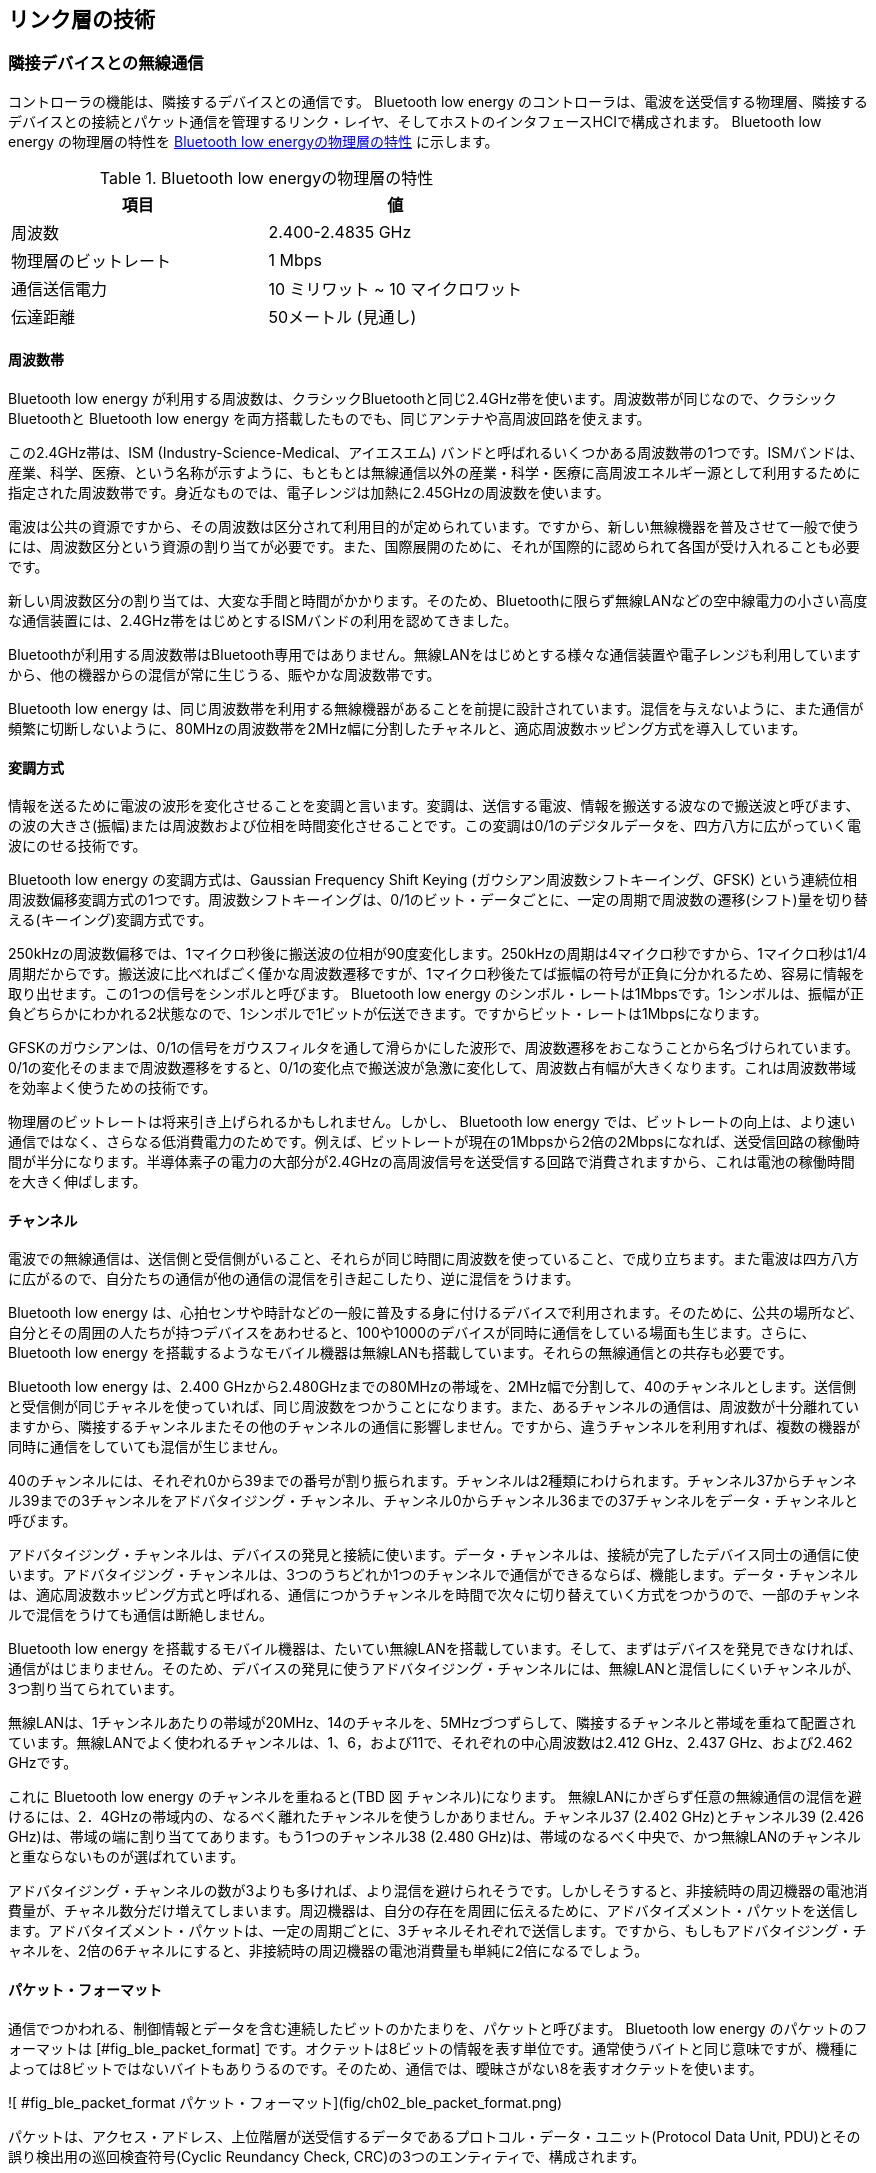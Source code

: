 == リンク層の技術
=== 隣接デバイスとの無線通信

コントローラの機能は、隣接するデバイスとの通信です。 Bluetooth low energy のコントローラは、電波を送受信する物理層、隣接するデバイスとの接続とパケット通信を管理するリンク・レイヤ、そしてホストのインタフェースHCIで構成されます。 Bluetooth low energy の物理層の特性を <<table-ble-phy-specification>> に示します。

[[table-ble-phy-specification]]
.Bluetooth low energyの物理層の特性
[options="header"]
|===
|項目              | 値
|周波数             |   2.400-2.4835 GHz
|物理層のビットレート | 1 Mbps
|通信送信電力        | 10 ミリワット ~ 10 マイクロワット
|伝達距離           |  50メートル (見通し)
|===

==== 周波数帯

Bluetooth low energy が利用する周波数は、クラシックBluetoothと同じ2.4GHz帯を使います。周波数帯が同じなので、クラシックBluetoothと Bluetooth low energy を両方搭載したものでも、同じアンテナや高周波回路を使えます。

この2.4GHz帯は、ISM (Industry-Science-Medical、アイエスエム) バンドと呼ばれるいくつかある周波数帯の1つです。ISMバンドは、産業、科学、医療、という名称が示すように、もともとは無線通信以外の産業・科学・医療に高周波エネルギー源として利用するために指定された周波数帯です。身近なものでは、電子レンジは加熱に2.45GHzの周波数を使います。

電波は公共の資源ですから、その周波数は区分されて利用目的が定められています。ですから、新しい無線機器を普及させて一般で使うには、周波数区分という資源の割り当てが必要です。また、国際展開のために、それが国際的に認められて各国が受け入れることも必要です。

新しい周波数区分の割り当ては、大変な手間と時間がかかります。そのため、Bluetoothに限らず無線LANなどの空中線電力の小さい高度な通信装置には、2.4GHz帯をはじめとするISMバンドの利用を認めてきました。

Bluetoothが利用する周波数帯はBluetooth専用ではありません。無線LANをはじめとする様々な通信装置や電子レンジも利用していますから、他の機器からの混信が常に生じうる、賑やかな周波数帯です。

Bluetooth low energy は、同じ周波数帯を利用する無線機器があることを前提に設計されています。混信を与えないように、また通信が頻繁に切断しないように、80MHzの周波数帯を2MHz幅に分割したチャネルと、適応周波数ホッピング方式を導入しています。

==== 変調方式

情報を送るために電波の波形を変化させることを変調と言います。変調は、送信する電波、情報を搬送する波なので搬送波と呼びます、の波の大きさ(振幅)または周波数および位相を時間変化させることです。この変調は0/1のデジタルデータを、四方八方に広がっていく電波にのせる技術です。

Bluetooth low energy の変調方式は、Gaussian Frequency Shift Keying (ガウシアン周波数シフトキーイング、GFSK) という連続位相周波数偏移変調方式の1つです。周波数シフトキーイングは、0/1のビット・データごとに、一定の周期で周波数の遷移(シフト)量を切り替える(キーイング)変調方式です。

250kHzの周波数偏移では、1マイクロ秒後に搬送波の位相が90度変化します。250kHzの周期は4マイクロ秒ですから、1マイクロ秒は1/4周期だからです。搬送波に比べればごく僅かな周波数遷移ですが、1マイクロ秒後たてば振幅の符号が正負に分かれるため、容易に情報を取り出せます。この1つの信号をシンボルと呼びます。 Bluetooth low energy のシンボル・レートは1Mbpsです。1シンボルは、振幅が正負どちらかにわかれる2状態なので、1シンボルで1ビットが伝送できます。ですからビット・レートは1Mbpsになります。

GFSKのガウシアンは、0/1の信号をガウスフィルタを通して滑らかにした波形で、周波数遷移をおこなうことから名づけられています。0/1の変化そのままで周波数遷移をすると、0/1の変化点で搬送波が急激に変化して、周波数占有幅が大きくなります。これは周波数帯域を効率よく使うための技術です。

物理層のビットレートは将来引き上げられるかもしれません。しかし、 Bluetooth low energy では、ビットレートの向上は、より速い通信ではなく、さらなる低消費電力のためです。例えば、ビットレートが現在の1Mbpsから2倍の2Mbpsになれば、送受信回路の稼働時間が半分になります。半導体素子の電力の大部分が2.4GHzの高周波信号を送受信する回路で消費されますから、これは電池の稼働時間を大きく伸ばします。

==== チャンネル

電波での無線通信は、送信側と受信側がいること、それらが同じ時間に周波数を使っていること、で成り立ちます。また電波は四方八方に広がるので、自分たちの通信が他の通信の混信を引き起こしたり、逆に混信をうけます。

Bluetooth low energy は、心拍センサや時計などの一般に普及する身に付けるデバイスで利用されます。そのために、公共の場所など、自分とその周囲の人たちが持つデバイスをあわせると、100や1000のデバイスが同時に通信をしている場面も生じます。さらに、 Bluetooth low energy を搭載するようなモバイル機器は無線LANも搭載しています。それらの無線通信との共存も必要です。

Bluetooth low energy は、2.400 GHzから2.480GHzまでの80MHzの帯域を、2MHz幅で分割して、40のチャンネルとします。送信側と受信側が同じチャネルを使っていれば、同じ周波数をつかうことになります。また、あるチャンネルの通信は、周波数が十分離れていますから、隣接するチャンネルまたその他のチャンネルの通信に影響しません。ですから、違うチャンネルを利用すれば、複数の機器が同時に通信をしていても混信が生じません。

40のチャンネルには、それぞれ0から39までの番号が割り振られます。チャンネルは2種類にわけられます。チャンネル37からチャンネル39までの3チャンネルをアドバタイジング・チャンネル、チャンネル0からチャンネル36までの37チャンネルをデータ・チャンネルと呼びます。

アドバタイジング・チャンネルは、デバイスの発見と接続に使います。データ・チャンネルは、接続が完了したデバイス同士の通信に使います。アドバタイジング・チャンネルは、3つのうちどれか1つのチャンネルで通信ができるならば、機能します。データ・チャンネルは、適応周波数ホッピング方式と呼ばれる、通信につかうチャンネルを時間で次々に切り替えていく方式をつかうので、一部のチャンネルで混信をうけても通信は断絶しません。

Bluetooth low energy を搭載するモバイル機器は、たいてい無線LANを搭載しています。そして、まずはデバイスを発見できなければ、通信がはじまりません。そのため、デバイスの発見に使うアドバタイジング・チャンネルには、無線LANと混信しにくいチャンネルが、3つ割り当てられています。

無線LANは、1チャンネルあたりの帯域が20MHz、14のチャネルを、5MHzづつずらして、隣接するチャンネルと帯域を重ねて配置されています。無線LANでよく使われるチャンネルは、1、6，および11で、それぞれの中心周波数は2.412 GHz、2.437 GHz、および2.462 GHzです。

これに Bluetooth low energy のチャンネルを重ねると(TBD 図 チャンネル)になります。
無線LANにかぎらず任意の無線通信の混信を避けるには、2．4GHzの帯域内の、なるべく離れたチャンネルを使うしかありません。チャンネル37 (2.402 GHz)とチャンネル39 (2.426 GHz)は、帯域の端に割り当ててあります。もう1つのチャンネル38 (2.480 GHz)は、帯域のなるべく中央で、かつ無線LANのチャンネルと重ならないものが選ばれています。

アドバタイジング・チャンネルの数が3よりも多ければ、より混信を避けられそうです。しかしそうすると、非接続時の周辺機器の電池消費量が、チャネル数分だけ増えてしまいます。周辺機器は、自分の存在を周囲に伝えるために、アドバタイズメント・パケットを送信します。アドバタイズメント・パケットは、一定の周期ごとに、3チャネルそれぞれで送信します。ですから、もしもアドバタイジング・チャネルを、2倍の6チャネルにすると、非接続時の周辺機器の電池消費量も単純に2倍になるでしょう。

==== パケット・フォーマット

通信でつかわれる、制御情報とデータを含む連続したビットのかたまりを、パケットと呼びます。 Bluetooth low energy のパケットのフォーマットは [#fig_ble_packet_format] です。オクテットは8ビットの情報を表す単位です。通常使うバイトと同じ意味ですが、機種によっては8ビットではないバイトもありうるのです。そのため、通信では、曖昧さがない8を表すオクテットを使います。

![ #fig_ble_packet_format パケット・フォーマット](fig/ch02_ble_packet_format.png)

パケットは、アクセス・アドレス、上位階層が送受信するデータであるプロトコル・データ・ユニット(Protocol Data Unit, PDU)とその誤り検出用の巡回検査符号(Cyclic Reundancy Check, CRC)の3つのエンティティで、構成されます。

パケットの長さは、80から376ビット(10 ~ 47オクテット)、ビット・レートが1Mbpsなので、80から376マイクロ秒の範囲になります。マイクロ(ギリシャ文字 μ と表記します)は10<sup>-6</sup>を示す接尾語です。1 / 1Mbpsで1マイクロ秒です。 Bluetooth low energy は、センサ値など少量のデータを決まったタイミングで通信するものなので、この最大376マイクロ秒の短いパケットのみで、通信がおこなわれます。

パケットは、エンティティごとに最下位ビットから最上位ビットの順に送出されます。バイトオーダは、リンクレイヤではなく、上位プロトコルによります。アドバタイジング・パケットは、最上位バイトから最下位バイトの順(ビッグエンディアン)に送出されます。デバイスとデータをやり取りするのに使うGATTプロファイルは、最下位バイトから最上位バイトの順(リトルエンディアン)に送出します。PDUを直接読み書きするときは、このネットワーク・バイトオーダーに注意します。

パケットの先頭のプリアンブルは、信号の強さと0/1のビットを読み取るタイミングの検出に使われます。

プリアンブルは、0/1が交互に続く8ビットの値 10101010b または 01010101b (接尾語 b は2進数表記を示す)です。2つの値のうち、末尾のビットが続くアクセス・アドレスの先頭ビットと異なるもの、境界に同じビット00bまたは11bが連続しないもの、が送出されます。

Bluetooth low energy は、受信回路のダイナミック・レンジ(受信可能な最大の信号と最小信号の比)が80dBあります。つまり受信電力で8桁、電圧で4桁の範囲の信号を受信します。このダイナミック・レンジは、受信信号が信号の強さに応じて増幅率を自動で調整することで、実現されます。もしもプリアンブルがなければ、増幅率を調整している間に、データを含む信号が来てしまい、取りこぼしてしまいます。

プリアンブルは、信号の読み出しタイミングの同期に必要です。変調信号の0/1の変化し終わったタイミングがわかれば、シンボル・レートが1Mbpsとわかっているので、あとは1マイクロ秒ごとに値を読み出すだけです。プリアンブルの0/1を繰り返す波形で、読み出しタイミングを同期します。

アクセス・アドレスは、2つのデバイス間で接続ごとに割り振られるランダムな値です。アクセス・アドレスは、そのパケットがどの接続のものかを区別する識別子で、物理インタフェースとは無関係のランダムな値です。イーサネットにあるような、物理インタフェースに割り振られた唯一の固定のアドレスではありません。

アクセス・アドレスは32ビットありますが、実際に利用できるアドレスは31ビット分です。ですからピコネットの最大同時接続数は、アドレス数の制約からは、2<sup>31</sup>になります。31ビットに制約されるのは、周波数変調信号の復調回路に、受信信号から自分の周波数のずれを自動調整する機能があるからです。000...0bや111...1bのように同じ値が連続すると、同じ周波数がずっと受信されます。すると、この自動調整機能の働きで、復調の基準とする周波数がずれていき、ただしい復調ができなくなります。これを避けるために、アクセス・アドレスは、32ビットの任意の6ビットをとりだしたとき、うち2ビットで0/1が変化している値を使います。

プロトコル・データ・ユニット(Protocol Data Unit, PDU)が、パケットが運ぶデータです。2オクテットから39オクテットの長さがあります。もしもPDUに連続する0/1があると、アクセス・アドレスとおなじ不都合が生じます。それを避けるために、PDUにはホワイトニングという、0/1を適当に変化させる変換処理がおこなわれます。これは送受信回路内部で処理されるので、アプリケーション側からは見えません。

CRC(Cyclic Redundancy Check, CRC)は、PDUのエラー検出のための巡回検査符号です。2および4ビットまたは奇数個のエラービットがあるとき、誤りだと検出できます。つまり、1,2,3,4,5,7,9... つのビット・エラーを検出できます。より強力な誤り検出が必要なときは、PDUの暗号化を使います。PDUが正しく暗号化されているかをチェックするためのメッセージ・インテグリティ・チェック(Message Integrity Check, MIC)が追加されます。

=== 発見と接続

リンク層は、電波が届く範囲にある隣接デバイスの発見と、発見したデバイスとの接続および双方向通信を提供します。これらの仕組みと処理の流れを、通信制御の仕組み、やりとりするPDUのフォーマット、そしてパケットの送受信の手順とタイミング、の3点から述べます。

==== デバイスの発見とピコネットへの参加

![ #fig_link_layer_state_machine リンク層の状態遷移](fig/ch02_ble_link_layer_state_machine.png)

デバイスの発見と接続の流れは、リンク層の状態遷移図を使うとわかりやすくなります。リンク層には5つの状態:

- スタンドバイ(Standby)
- アドバタイジング(Acvertising)
- スキャニング(Scanning)
- イニシエーティング(Initiating)
- コネクション(Connection)

があります。スキャニングには、パッシブ・スキャン(Passive Scan)とアクティブ・スキャン(Active Scan)またコネクションには、マスター(Master)とスレーブ(Slave)のサブステートがあります。

スマートフォンが周辺機器に接続するまでの、状態遷移を見てみます。周辺機器がアドバタイジング・パケットを送信して、スマートフォンがそれを受信してデバイスを発見、そして接続をします。この時、スマートフォンの働きをするものをスキャナ(Scanner)、周辺機器の働きをするものをアドバタイザ(Advertiser)と呼びます。

スキャナとアドバタイザのリンク層は、どちらも最初はスタンドバイ状態にあります。スタンドバイ状態は、送受信を何もしません。

アドバタイザはアドバタイジング状態に遷移して、一定期間ごとにアドバタイジング・パケットを送信します。

スキャナはスキャニング状態に遷移してアドバタイジング・パケットを受信します。アドバタイジング・パケットを受信するだけなのが、パッシブ・スキャンです。アクティブ・スキャンは、アドバタイジング・パケットを受信したあとに、アドバタイザにリクエストを送り、さらなる情報を取得します。

スマートフォンがスキャンして得た情報から、接続先を決めます。スマートフォンはイニシエイティング状態に遷移します。この時のスマートフォンの役割をイニシエータと呼びます。イニシエータは、接続したいアドバタイザからのアドバタイジング・パケットを受信したあとに、接続要求を送信して、コネクション状態に遷移します。

ピコネットは、1つのマスターに複数のスレーブが接続するスター型のネットワークです。スレーブ同士が通信することはありません。接続が完了すると、イニシエータはマスター、アドバタイザはスレーブの役割になります。

状態遷移の経路から、スレーブには以下の制約があります:

1. 同時にマスターかつスレーブには、なれない。
2. スレーブは同時に2つ以上のマスターと接続しない。

スキャナやアドバタイザといった役割は、リンク層の制御機能で作られます。ですから、たいていの Bluetooth low energy の半導体では、ソフトウェアでどの役割をもたせるかが決められます。スマートフォンがアドバタイザになることも、また周辺機器がマスターでスマートフォンがスレーブになるピコネットを作ることもできます。

また、1つのコントローラが同時にスレーブかつマスターになることはできません。コネクション状態に遷移したスレイブはアドバタイジング・パケットを送出しませんから、スレーブは同時に2つ以上のマスターとは接続しません。スレーブは、かならず1つのピコネットに属します。

==== アドバタイジング・パケット

デバイスの発見のためにアドバタイザが送信するパケットが、アドバタイジング・パケットです。

周波数帯域は、チャネル37, 38, 39、の3チャネルを使います。デバイスが確実に発見されるように、3つのチャネルをすべて使うことが推奨されます。アドバタイジングに使うチャネルは、アドバタイザのファームウェアから設定できます。デバックで無線通信を傍受(スニッフィング)するときは、スニッフィングをしやすくするために、チャンネルをどれか1つに限定することがあります。

アドバタイジングでの通信は、非接続の同報通信です。リンク層のアクセス・アドレスは、固定値 10001110100010011011111011010110b (0x8E89BED6) が使われます。

![ #fig_advertising_timing アドバタイジング・イベントのタイミング](fig/ch02_advertising_timing.png)

アドバタイジング・パケットは、一定周期のアドバタイジング・イベントごとに送出されます( [#fig_advertising_timing] ) 。アドバタイジング・イベントごとに、アドバタイジング・パケット(ADV_IND と表記している)が、チャンネルごとに送出されます。チャンネルごとのパケット送出時間は10ミリ秒以下です。

イベントの周期 T_advEvent は:

$$T_advEvent = advInterval + advDelay$$

と表されます。

advIntervalはアドバタイジングの周期です。20ミリ秒から10.24秒までの、0.625ミリ秒の整数倍の値を設定します。advIntervalが短いほど、デバイスは発見されやすくなりますが、電波を送信する分、電池の消費量が大きくなります。この値設定は、アドバタイザのファームウェア設計次第です。例えば、電源を入れて30秒間は、ユーザが接続をしようとしているだろうから20ミリ秒で、接続されないままならば、その後は徐々に周期を長くして、デバイス発見に少し時間はかかるが電池消費量は抑える、処理にします。

advDelayは0から10ミリ秒のランダムな値です。もしも、全く同じ開始タイミングで同じ周期のアドバタイジングをしているデバイスが2つあると混信しつづけます。そのような状況を避けるために、アドバタイジング・イベントをランダムにずらしています。

===== スキャン

アドバタイジング・パケットのペイロードは37オクテットの情報を送れます。しかしアドバタイザの情報は、たいてい、このペイロードだけでは不足します。アドバタイザからより多くのデバイス情報を引き出すのが、スキャンです。

スキャニングには、パッシブ・スキャンとアクティブ・スキャンがあります。パッシブ・スキャンはアドバタイザのパケットを受信するだけのスキャンです。アクティブ・スキャンは、アドバタイジング・パケットの終了から150マイクロ秒後に、SCAN_REQパケットを送信します。スキャン・リクエスト(SCAN\_REQ)パケットを受信したアドバタイザは、アドバタイジング・パケットと同じ37オクテットのペイロードがあるスキャン・レスポンス(SCAN\_RES)パケットを、150マイクロ秒後に返します。

アドバタイジング・パケットとSCAN\_RESパケットは同じデータフォーマットに従います。ここで、アクティブ・スキャンは、パケットをやり取りする分だけ電力を消費します。そこでSCAN\_RESパケットは、時間で変化しない情報を納めるものとします。スキャナが読み取ったSCAN\_RESパケットをキャッシュすることで、スキャンは1度だけですむようにします。SCAN\_RESパケットには、アドバタイザが持っている機能を表すサービスの識別子やデバイスの名称などが置かれます。

アドバタイザの周囲には複数のスキャナがいるときに、いくつかのスキャナが同時にSCAN\_REQパケットを送信すると、パケットが衝突して、アドバタイザはパケットを正しく受信できなくなります。スキャナは、レスポンスが返ってこないときは、SCAN\_RESパケットの送信を、ランダムな回数で間引いていきます。

===== ペイロードのフォーマット

アドバタイジング・パケットのPDUは、2オクテットのヘッダと6〜37オクテットのペイロードがあります。このヘッダの、PDU TypeはPDUの種類を示します。TxAdd, RxAddはPDU Typeにより異なる意味を持ちます。Lengthはペイロードの長さをオクテット単位で示します。

.PDUタイプ
[[table-pdu-type]]
[options="header"]
|===
|PDUタイプ | 役割                                    | 略語          |
|b3b2b1b0 |                                        |               |
|0000     | Connectable undirected advertising     | ADV_IND       |
|0001     | Connectable directed advertising       | ADV\_DIRECT_IND    |
|0010     | Non connectable undirected advertising | ADV\_NONCONN_IND   |
|0011     | Scan request                           | SCAN_REQ           |
|0100     | Scan response                          | SCAN_RSP           |
|0101     | Connection request                     | CONNECT_REQ        |
|0110     | Scannable undirected advertising       | ADV\_SCAN_IND      |
|===

ヘッダのPDU Typeは7タイプあります ( <<table-pdu-type>> )。このうち、アドバタイジングにつかうのは4タイプです。PDUタイプは、わかりやすく、短い略語であらわします。役割にあるConnectableは、接続要求ができることを、undirectedは不特定多数のデバイスへのアドバタイジング、directedは特定デバイスへのアドバタイジング、またScannnableは、のちに述べるスキャン要求ができること、を示しています。

.PDUタイプと接続可能性
[[table_pdu_type_and_connectivity]]
[options="header"]
|===
|PDUタイプ           | 無向/有向  | スキャン要求  | 接続要求
|ADV_IND            | 無向       | できる      | できる
|ADV\_DIRECT\_IND   | 有向       | できない    | できる(特定デバイス)
|ADV\_NONCONN\_IND  | 無向       | できない    | できない
|ADV\_SCAN\_IND     | 無向       | できる      | できない
|===

PUDタイプごとの機能をまとめたものが <<table_pdu_type_and_connectivity>> です。

ADV\_INDとADV\_DIRECT\_INDは、接続を受け入れるタイプです。ADV\_INDが、いわゆる通常のアドバタイジングです。不特定多数のデバイスにそのデバイスの存在をつたえて、接続要求があればそれを受け入れます。ADV\_DIRECT_INDは、以前に接続したことのあるデバイスと高速に接続するためのタイプです。

ADV\_NONCONN_IND と ADV\_SCAN\_IND は、接続要求を受け入れないタイプです。位置ビーコンのように、アドバタイジング・パケットのみで情報をブロードキャストするものに使います。

===== パブリック・デバイス・アドレスとランダム・デバイス・アドレス

ADV\_INDタイプのペイロードは、6オクテットのアドバタイザのアドレスと、0から31オクテットのアドバタイジング・データとで構成されます ( [#fig_adv_ind_pdu_format] )。

![ #fig_adv_ind_pdu_format ADV\_IND PDUフォーマット](fig/ch02_adv_ind_pdu_format.png)

パケットのアクセス・アドレスは、通信ごとにランダムな値です。ADV_INDのペイロードにある、この48ビットのアドレス AdvA は、デバイスを特定するアドレスです。このアドレスには、
パブリック・デバイス・アドレス(Public device address)とランダム・デバイス・アドレス(Random device address)の2種類があります。AdvAがいずれかは、ヘッダのTxAddの値で示します。TxAddrが0ならばパブリック・デバイス・アドレス、1ならばランダム・デバイス・アドレスです。

パブリック・デバイス・アドレスは、Bluetooth SIGが企業ごとに発行した24ビットの識別子と、企業が製品1つづつに割り振る24ビットの識別子から構成されます。このアドレスは、製造時に書き込まれるデバイスに固有で唯一の値です。ランダム・デバイス・アドレスは、ハッシュ値とランダム値から構成されます。ランダム値は適当な一定時間ごとに変更されます。ハッシュ値は、デバイスが持っている128ビットのIRK(Identity Resolving Key)とランダム値から指定されたハッシュ関数で計算される値です。

ランダム・デバイス・アドレスはプライバシーを守るためにあります。パブリック・デバイス・アドレスは、デバイスそれぞれに割り振られた固有の値です。個人が持っているデバイスが、何かのきっかけでマスターとの接続が切断したとします。すると、デバイスは再接続をするためにアドバタイジングを始めます。このアドバタイジング・パケットは、誰でも傍受できます。ですから、アドバタイジング・パケットのアドレス AdvA から特定のデバイスの追跡が可能です。

ランダム・デバイス・アドレスを受信したスキャナは、事前にアドバタイザから受け取ったIRKを使い、ハッシュ値を計算します。このハッシュ値が、アドバタイジング・アドレスのハッシュ値と同じならば、それが目的のデバイスだとわかります。

===== アドバタイジング・データのフォーマット

Generic Access Profile(ジェネリック・アクセス・プロファイル、GAP)は、デバイスの発見と接続、そして通信データを暗号化するときは、鍵の交換をどのように行なうかを定義するものです。このGAPは、振る舞いを定義するものなので、リンク層から後に登場するGeneric Attribute Protocol(GATT)まで、層をまたいだ定義になります。次節のアドバタイジング・データのフォーマットは、GAPのシナリオから定義されています。

![ #fig_adv_data_format Adv Dataのフォーマット](fig/ch02_adv_data_format.png)

アドバタイジングの1つの情報をAD structureという単位で、それらの配列になっています。AD Structureは、1オクテットのLengthと、それに続く_Length_オクテットのDataです。Adv Datの長さは、1パケットのペイロードの制約で、31オクテットまでです。

AD structureのDataは、1オクテットのAD typeと_(Length-1)\_オクテットのAd Dataで構成されます。AD typeは、いくつもありますが、知っておくべきものは次の5つです:

- Flags
- Local Name
- Manufacturer Specific Data
- TX Power Level
- Service UUIDs

====== Flags

デバイスがもつ発見や接続の機能を示すのがFlagsです。AD typeの値は0x01です。ビット0/1は、それぞれ論理値false/trueに対応します。Flagsは、アドバタイジング・パケットに1つだけ含めます。

.Flagsのビット割り当て
[options="header"]
|===
|AD type |ビット |記述
|0x01    |0     |LE Limited Discoverable Mode
|        |1     |LE General Discoverable Mode
|        |2     |BR/EDR Not Supported
|        |3     |Simultaneous LE and BR/EDR to Same Device Capable (Controller)
|        |4     | Simultaneous LE and BR/EDR to Same Device Capable (Host)
|        |5..7  | Reserved
|===

 Bluetooth low energy のみをサポートするシングルモード・デバイスは、BR/EDR Not Supported は'1'、Simultaneous LE and BR/EDR to Same Device Capable は、ホストとコントローラいずれも'0'になります。

Limited Discoverable Modeは、デバイスを発見できる時間制限があることを示します。接続が切れたからといって、不用意にアドバタイジングをさせたくない場合に使います。General Discoverable Modeは、常にデバイスが発見できるモードを示します。通常はこのモードを使います。

====== Local Name

Local name(ローカル ネーム)は、ユーザ・インタフェースの表示名などに使われる、ユーザが読めるデバイスの名称を示します。これはアドバタイジング・データかスキャン・データのいずれかに1つだけ含めます。文字列はUTF-8で符号化されます。C言語の'\\0'のような、文字列の終端記号は必要ありません。

AD typeは、Shortened local name(ショーテンド ローカル ネーム)とComplete local name(コンプリート ローカル ネーム)の2つがあります。

.ローカルネームのAD type
[options="header"]
|===
|AD type | 記述
|0x08    |Shortened local name
|0x09    |Complete local name
|===

Complete local nameは、デバイスの完全な名前です。しかしAdv Dataは最大31オクテットですから、ローカルネームが29バイトよりも大きいと、収まりません。この場合には、Shortened local nameを使います。これは完全なデバイス名の先頭部分を取り出したものです。例えば、完全なローカルネームが‘BT\_Device\_Name’ならば、短縮したローカルネームは、例えば‘BT_Dev’となります。人間が読んで意味がわかる区切りで切り出すとよいです。

Shortened local nameが使われた時、完全なローカルネームは、上位層のGATTを通して、Device name characteristic から読み出せます。

====== Manufacturer Specific Data

Manufacturer Specific Data(マニュファクチャラ スペシフィック データ)は、それぞれの企業の任意データに使われます。AD type は 0xFFです。Ad Dataは、先頭2オクテットが
Bluetooth SIGが企業に発行した識別子、そして任意長のバイナリ・データが続きます。企業の識別子は [Company Identifiers documents](https://www.bluetooth.org/en-us/specification/assigned-numbers/company-identifiers) [^2060] にリストがあります。

[^2060]: [Company Identifiers documents https://www.bluetooth.org/en-us/specification/assigned-numbers/company-identifiers](https://www.bluetooth.org/en-us/specification/assigned-numbers/company-identifiers)

位置ビーコンのような、非接続で周囲の不特定多数の Bluetooth low energy デバイスに同報するときに、データの格納に使えます。

====== Tx Power Level

送信電力を表します。AD typeは0x0Aで、Ad Dataは符号付きバイトの値のみがあります。値の単位はdBmで、-127 から +127dBm までの値を示します。

Tx Power Levelは、アドバタイザとの距離の推定に使います。この値と受信したパケットの受信信号強度(Received Signal Strength Indication, RSSI)から、伝搬損失(pass loss)は次の式で求められます:

$$ 伝搬損失 = Tx Power Level – RSSI $$

デバイス間の距離が離れるほど伝搬損失が大きくなりまが、残念ながら、電波の直接波と反射波の干渉で生じるフェーディング、アンテナの放射パターンなど、様々な要素により、伝搬損失は単純な距離の関数とはなりません。デバイスが近いか遠いかを推定する、ことには使えます。

===== Service UUIDs

Bluetooth low energy のサービスは、機能を表します。例えば、エアコンであれば、温度設定といった制御値の入力機能、あるいは現在の室温といった計測機能が、それぞれ独立したサービスになります。機能の識別子にはUUID（Universally Unique Identifier)という128ビットの値が使われます。しかし128ビットそのままでは通信に時間がかかるので、Bluetooth SIGが承認したサービスには16ビットに短縮したUUIDが割り当てられています。

AD typeは、アドバタイザが持っているサービスのUUIDの配列を示します。31オクテットに収まる範囲で、主たる機能を表すサービスのリストを列挙します。

.AD type
[options="header"]
|===
|値    | 概要                   | 備考
|0x02  | 16-bit Service UUIDs  | More 16-bit UUIDs available
|0x03  | 16-bit Service UUIDs  | Complete list of 16-bit UUIDs available
|0x04  | 32-bit Service UUIDs  |  More 32-bit UUIDs available
|0x05  | 32-bit Service UUIDs  | Complete list of 32-bit UUIDs available
|0x06  | 128-bit Service UUIDs | More 128-bit UUIDs available
|0x07  | 128-bit Service UUIDs | Complete list of 128-bit UUIDs available
|===

==== 接続と通信

アドバタイザが送信したアドバタイジング・パケットに、イニシエータがコネクション・リクエスト・パケット(CONNECT\_REQ)を返信すると、接続状態になります。接続した2つのデバイスの役割は、イニシエータがマスターに、アドバタイザがスレイブに、それぞれ切り替わり、接続状態(図のCONNECTED)に遷移します。

アドバタイジングはアドバタイザがパケットの送出タイミングを制御していました。接続後はマスターがタイミングを制御します。接続後、マスターは一定期間ごとに、スレイブにパケットを送信します。スレイブはマスターからのパケットに返信する形で、データを送ります。マスターは複数のスレイブと接続します。マスターがスレイブに最初に送るパケットの送信タイミングで、スレイブそれぞれとの通信タイミングが重ならないようにします。

===== 通信のタイミング

![ #fig_ble_connection_timing 接続時のパケット通信](fig/ch02_ble_connection_timing.png)

接続確立と通信のタイミング図です。アドバタイジング・パケットの送信完了から150マイクロ秒後に、イニシエータはCONNECT\_REQを送信します。イニシエータはアドバタイザがCONNECT\_REQを受信できたかを、確認しません。もしもアドバタイザがCONNECT\_REQを受信しておらず、接続状態に遷移していない場合は、マスターがしばらく通信できないので、接続が切断したと判断します。

CONNECT\_REQパケットには、表の接続パラメータが入っています。パラメータの複合語は、先頭は小文字につづく単語は先頭を大文字にして連結(CamelCase、キャメルケース)します。

transmitWindowOffset(transmit window offset、トランスミット・ウィンドウ・オフセット)は、CONNECT_REQを送信してから、次のtransmit window sizeが始まるまでの、オフセット時間を示します。

transmitWindowSize (transmit window size、トランスミット・ウィンドウ・サイズ)は、最初のデータ・パケットを送信できる期間を示します。

connInterval(connection interval、コネクション・インターバル)は、チャンネルをホップする周期を示します。

connSlaveLatency(connection slave latency、コネクション・スレイブ・レイテンシ)は、スレイブが送信するデータがなにもないときに、コネクション・イベントを無視出来る回数を示します。

connSupervisionTimeout(connection supversion timeout、コネクション・スーパービジョン・タイムアウト)は、接続が失われたと判断する、コネクション・イベントの失敗回数を示します。

.接続パラメータ
|===
|名称                    | 値の制約     | 値の範囲
|transmitWindowOffset   | 1.25 ms 単位 | 0 ms 以上 connInterval 以下
|transmitWindowSize     | 1.25 ms 単位 | 1.25 ms 以上、10 ms、
|                       |             | もしくは(connInterval - 1.25 ms) 以下
|connInterval           | 1.25ms 単位  | 7.5 ms 以上 4.0 s 以下
|connSlaveLatency       | 整数         | 0以上最大値以下 *1
|connSupervisionTimeout | 10ms 単位    | 100ms 以上 32秒 以下 *2
|===

- \*1 最大値は ((connSupervisionTimeout / connInterval) - 1) かつ 500以下。
- \*2 (1 + connSlaveLatency) * connInterval よりも大きいこと。

マスターは、CONNECT\_REQを送信してから、(1.25ミリ秒 + transmitWindowOffset)あと、transmitWindowSize の期間中に、最初のデータ・パケットを送信します。マスターは、この最初のデータ・パケットから、一定期間ごとに、スレイブにデータ・パケットを送信します。マスターは複数のスレイブと接続するので、他のスレイブと通信タイミングが重ならないように、この最初のデータ・パケットの送信タイミングで調整します。その調整幅が transmitWindowSize になります。

最初のデータ・パケットの送信タイミングから一定期間 connInterval ごとに、コネクション・イベントが発生します。マスターとスレイブは、ともに送信すべきデータがあり、送信するパケットがコネクション・インターバルに収まるかぎり、データ・パケットをやりとりします。

このコネクション・イベントで、マスターとスレーブで通信タイミングを同期することで、高周波回路の消費電力を必要最小限にしています。スレーブは、マスターがパケットを送信するタイミングにあわせて、受信回路を動かして、消費電力の大部分を占める高周波回路の駆動時間を必要最小限にします。

コネクション・イベントごとに、通信につかう周波数帯域、チャンネルを切り替えます。チャンネルの切り替えは、チャネル番号ごとに順番に1つづつ移動するのではありません。マスターとスレーブが接続時に交換するパラメータ、次の節で述べるLLDataのChM と Hop の2つの変数で計算したチャネルに、ホッピングしていきます。もしもあるチャンネルで通信ができなくても、そのチャンネルで再接続や再送処理をすることはありません。次のコネクション・イベントで、別のチャンネルに切り替えて、通信を継続します。

スレーブに送るべきデータができたときから、そのデータがマスターに送信されるまでの時間を、遅延時間 レイテンシ、と呼びます。コネクション・インターバル connInterval が20ミリ秒であれば、スレーブは20ミリ秒ごとにデータを送信する機会があるので、レイテンシは、最大が20ミリ秒、平均すれば10ミリ秒になります。connIntervalを短くするほどレイテンシは小さくなりますが、それだけ無線通信の電力消費量も大きくなります。小さいレイテンシと超低消費電力を両立させるための工夫が、コネクション・スレーブ・レイテンシです。

コネクション・スレーブ・レイテンシ connSlaveLatency は、スレイブがコネクション・イベントを無視できる回数を表します。スレーブに送信すべきデータがないとき、スレーブは connSlaveLatency までコネクション・イベントを無視できます。スレーブは送信すべきデータがなくても、(connSlave Latency + 1)回目のコネクション・イベントには返信をします。もしも(connSlave Latency + 1)回目のコネクタ・イベントで、スレーブがマスターからの返信を受け取れなかった場合は、通信が成立していないものとみなして、通信できるまで、その後のコネクション・イベントに返信をします。

例えば connInterval が20ミリ秒、connSlaveLatencyが 5 とします。スレーブに送信すべきデータがないならば、5回のコネクション・イベントを無視できます。そして6回目のコネクション・イベントに返信をします。つまり、レイテンシは20ミリ秒のままで、スレーブの無線通信頻度を100ミリ秒、1/5 の電力に抑えられます。

コネクション・スーパービジョン・タイムアウト connSupervisionTimeout は、通信が切断したと判断する時間です。マスターおよびスレーブはそれぞれ、通信をしない時間が コネクション・スーパービジョン・タイムアウト を超えたならば、通信が切断したと判断します。スレーブは、コネクション・スレーブ・レイテンシ だけパケットを無視できます。

コネクション・スーパビジョン・タイムアウトが最小値 $ (connSlaveLatency + 1  ) * 1.25ミリ秒 $ のとき、connSlaveLatencyだけパケットを無視したスレーブと、その次のコネクション・イベントで通信ミスが生じれば、直ちに切断してしまいます。頻繁な切断を避けるには、connSupervisionTimeout を目安として connSlaveLatency の6倍程度に設定します。例えば connSlaveLatency が5、connIntervalが20ミリ秒のとき、conSupervisionTimeout は ( 5 * 20ミリ秒 ) * 6 = 600ミリ秒 に設定します。

===== CONNECT_REQ PDUペイロード

[#fig_connection_req_pdu_format]は、イニシエータがアドバタイザに送るCONNECT_REQのPDUのフォーマットです。InitAおよびAdvAは、それぞれイニシエータとアドバタイザのアクセス・アドレスです。アドバタイザはAdvAが自分宛であることを確認して、接続状態に遷移します。LLDataは22オクテットの接続パラメータです。


![ #fig_connection_req_pdu_format CONNECT\_REQ PDUフォーマット](fig/ch02_connection_req_pdu_format.png)

AA は、接続した後のデータ・パケットのアクセス・アドレスです。アドバタイジング・パケットのアクセス・アドレスは固定値でした。データ・パケットのアクセス・アドレスには、イニシエータがランダムに生成したアクセス・アドレスの制約条件を満たす値が使われます。

CRCInit はパケットのチェックサムを検査するシフトレジスタの初期値を指定します。CRCInitは、イニシエータがランダムに生成します。シフトレジスタは巡回検査符号を計算するためのハードウェアです。 Bluetooth low energy の巡回検査符号は、
多項式 $ x^24 +x^10 +x^9 +x^6 +x^4 +x^3 +x +1 $ を24個のシフトレジスタで実装した回路で計算されます。パケットの受信処理を開始する都度、これらのシフトレジスタは、CRCInitの値で初期化されます。ちなみに、アドバタイジングのときは、シフトレジスタは固定値 0x555555 で初期化されます。

WinSize、WinOffset、Interval、LatencyおよびTimeoutは、それぞれ前節のtransmitWindowSize、transmitWindowOffsetvalue、connInterval、connSlaveLatency、およびconnSupervisionTimeの値を表します。WinSizeなどの値は2オクテットの整数です。接続パラメータの物理値は、これらの整数値それぞれに値の制約の単位をかけたものです。例えば、$ transmitWindowSize = WinSize * 1.25ミリ秒 $ です。

ChMは、チャネルマッピングを表します。コネクション・イベントでどのデータ・チャネルを使うかを指定します。WiFiなどの、干渉するとわかっている周波数帯域のデータ・チャンネルを使わないようにして、干渉を回避するのに使います。ChMは4オクテットの値で、それぞれのビットがチャンネルに対応します。最下位ビットがチャンネル0、下位から36ビット目がチャンネル36に対応します。チャンネルを指定するときは、チャンネル10とチャンネル11の間には、アドバタイジング・チャンネル38があり、データ・チャンネルだけをみると周波数帯域が1つ飛ぶことに、注意します。

hopIncrementは、データ・チャンネルの切り替え順番を指定します。あるコネクション・イベントでチャンネル A を使った時、次のコネクション・イベントで使うチャンネル B は
$ B = (A + hopIncrement) mod 37 $ で求めます。この式の _mod_ は剰余の演算子です。例えば、hopIncrementが5のとき、あるコネクション・イベントでチャンネル3を使っていれば、次のコネクション・イベントは、$ ( 3 + 5 ) % 37 = 8 $ から、チャンネル8をつかいます。もしもチャンネル・マッピングで利用不可のチャンネルが指定されている場合は、そのチャンネルは使いません。利用可能なチャンネルがでるまで、

hopIncrementの値が小さすぎると、周波数があまり離れていないチャンネルに移動します。もしもWiFiなどの混信があると、チャンネル・ホッピングとしても影響を受けやすくなります。また16よりも大きくしていっても、剰余演算なので、逆にホッピング先が近くなります。ですから、値を大きくする意味がありません。37は素数なので、5から16までのどの値をとっても、37のチャンネルを、いつかは選択することになります。

SCAはマスターのスリープ・クロックの精度を表します。これは、マスターがコネクション・イベントで送信するパケットを、スレーブが取りこぼさないために必要です。マスターもスレーブも、高精度の発振回路を搭載していますが、それでもppm(百万分の1)の桁のずれが生じています。スレーブは、発振回路のずれから生じるコネクション・イベントのパケット送信タイミングのずれ時間分だけ、受信回路の動作開始時刻を前にずらします。
